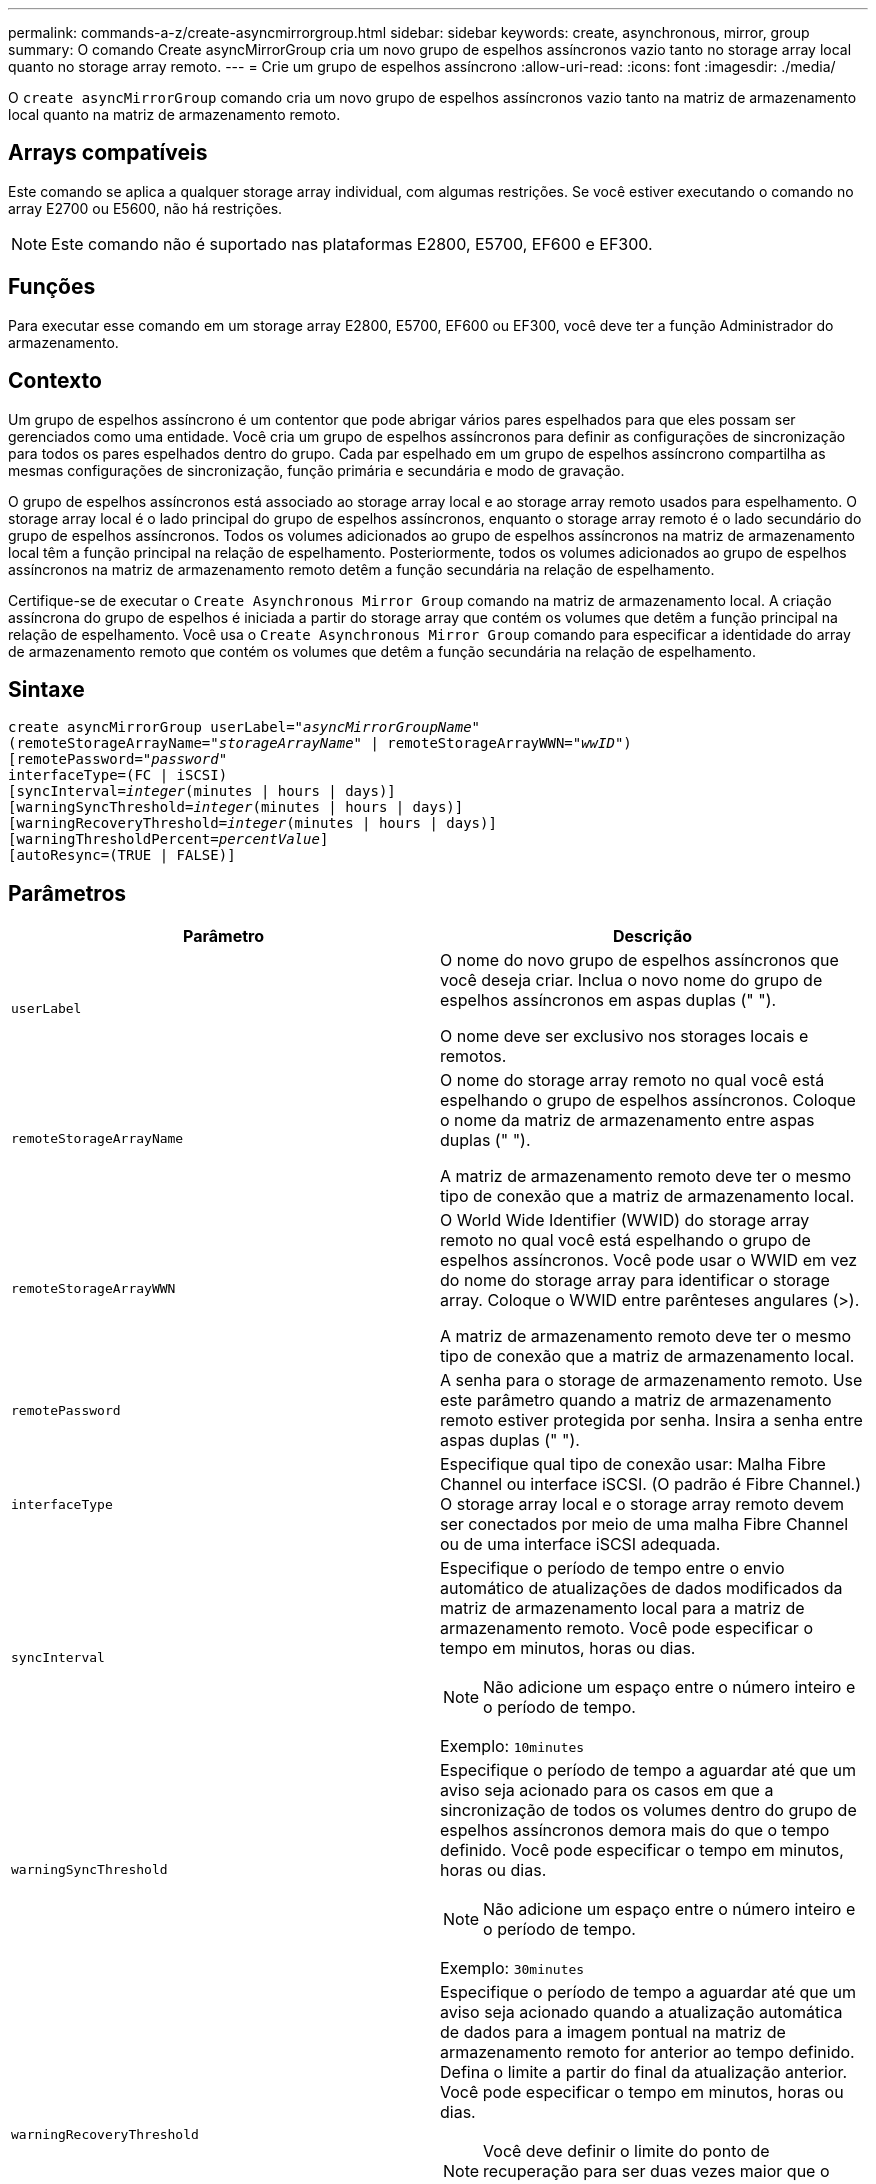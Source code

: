 ---
permalink: commands-a-z/create-asyncmirrorgroup.html 
sidebar: sidebar 
keywords: create, asynchronous, mirror, group 
summary: O comando Create asyncMirrorGroup cria um novo grupo de espelhos assíncronos vazio tanto no storage array local quanto no storage array remoto. 
---
= Crie um grupo de espelhos assíncrono
:allow-uri-read: 
:icons: font
:imagesdir: ./media/


[role="lead"]
O `create asyncMirrorGroup` comando cria um novo grupo de espelhos assíncronos vazio tanto na matriz de armazenamento local quanto na matriz de armazenamento remoto.



== Arrays compatíveis

Este comando se aplica a qualquer storage array individual, com algumas restrições. Se você estiver executando o comando no array E2700 ou E5600, não há restrições.

[NOTE]
====
Este comando não é suportado nas plataformas E2800, E5700, EF600 e EF300.

====


== Funções

Para executar esse comando em um storage array E2800, E5700, EF600 ou EF300, você deve ter a função Administrador do armazenamento.



== Contexto

Um grupo de espelhos assíncrono é um contentor que pode abrigar vários pares espelhados para que eles possam ser gerenciados como uma entidade. Você cria um grupo de espelhos assíncronos para definir as configurações de sincronização para todos os pares espelhados dentro do grupo. Cada par espelhado em um grupo de espelhos assíncrono compartilha as mesmas configurações de sincronização, função primária e secundária e modo de gravação.

O grupo de espelhos assíncronos está associado ao storage array local e ao storage array remoto usados para espelhamento. O storage array local é o lado principal do grupo de espelhos assíncronos, enquanto o storage array remoto é o lado secundário do grupo de espelhos assíncronos. Todos os volumes adicionados ao grupo de espelhos assíncronos na matriz de armazenamento local têm a função principal na relação de espelhamento. Posteriormente, todos os volumes adicionados ao grupo de espelhos assíncronos na matriz de armazenamento remoto detêm a função secundária na relação de espelhamento.

Certifique-se de executar o `Create Asynchronous Mirror Group` comando na matriz de armazenamento local. A criação assíncrona do grupo de espelhos é iniciada a partir do storage array que contém os volumes que detêm a função principal na relação de espelhamento. Você usa o `Create Asynchronous Mirror Group` comando para especificar a identidade do array de armazenamento remoto que contém os volumes que detêm a função secundária na relação de espelhamento.



== Sintaxe

[listing, subs="+macros"]
----
create asyncMirrorGroup userLabel=pass:quotes[_"asyncMirrorGroupName"_]
(remoteStorageArrayName=pass:quotes[_"storageArrayName"_] | remoteStorageArrayWWN=pass:quotes[_"wwID"_])
[remotePassword=pass:quotes[_"password"_]
interfaceType=(FC | iSCSI)
[syncInterval=pass:quotes[_integer_](minutes | hours | days)]
[warningSyncThreshold=pass:quotes[_integer_](minutes | hours | days)]
[warningRecoveryThreshold=pass:quotes[_integer_](minutes | hours | days)]
[warningThresholdPercent=pass:quotes[_percentValue_]]
[autoResync=(TRUE | FALSE)]
----


== Parâmetros

|===
| Parâmetro | Descrição 


 a| 
`userLabel`
 a| 
O nome do novo grupo de espelhos assíncronos que você deseja criar. Inclua o novo nome do grupo de espelhos assíncronos em aspas duplas (" ").

O nome deve ser exclusivo nos storages locais e remotos.



 a| 
`remoteStorageArrayName`
 a| 
O nome do storage array remoto no qual você está espelhando o grupo de espelhos assíncronos. Coloque o nome da matriz de armazenamento entre aspas duplas (" ").

A matriz de armazenamento remoto deve ter o mesmo tipo de conexão que a matriz de armazenamento local.



 a| 
`remoteStorageArrayWWN`
 a| 
O World Wide Identifier (WWID) do storage array remoto no qual você está espelhando o grupo de espelhos assíncronos. Você pode usar o WWID em vez do nome do storage array para identificar o storage array. Coloque o WWID entre parênteses angulares (>).

A matriz de armazenamento remoto deve ter o mesmo tipo de conexão que a matriz de armazenamento local.



 a| 
`remotePassword`
 a| 
A senha para o storage de armazenamento remoto. Use este parâmetro quando a matriz de armazenamento remoto estiver protegida por senha. Insira a senha entre aspas duplas (" ").



 a| 
`interfaceType`
 a| 
Especifique qual tipo de conexão usar: Malha Fibre Channel ou interface iSCSI. (O padrão é Fibre Channel.) O storage array local e o storage array remoto devem ser conectados por meio de uma malha Fibre Channel ou de uma interface iSCSI adequada.



 a| 
`syncInterval`
 a| 
Especifique o período de tempo entre o envio automático de atualizações de dados modificados da matriz de armazenamento local para a matriz de armazenamento remoto. Você pode especificar o tempo em minutos, horas ou dias.

[NOTE]
====
Não adicione um espaço entre o número inteiro e o período de tempo.

====
Exemplo: `10minutes`



 a| 
`warningSyncThreshold`
 a| 
Especifique o período de tempo a aguardar até que um aviso seja acionado para os casos em que a sincronização de todos os volumes dentro do grupo de espelhos assíncronos demora mais do que o tempo definido. Você pode especificar o tempo em minutos, horas ou dias.

[NOTE]
====
Não adicione um espaço entre o número inteiro e o período de tempo.

====
Exemplo: `30minutes`



 a| 
`warningRecoveryThreshold`
 a| 
Especifique o período de tempo a aguardar até que um aviso seja acionado quando a atualização automática de dados para a imagem pontual na matriz de armazenamento remoto for anterior ao tempo definido. Defina o limite a partir do final da atualização anterior. Você pode especificar o tempo em minutos, horas ou dias.

[NOTE]
====
Você deve definir o limite do ponto de recuperação para ser duas vezes maior que o limite do intervalo de sincronização.

====
[NOTE]
====
Não adicione um espaço entre o número inteiro e o período de tempo.

====
Exemplo: `60minutes`



 a| 
`warningThresholdPercent`
 a| 
Especifique o período de tempo para esperar até que um aviso seja acionado quando a capacidade de um volume de repositório espelhado atingir a porcentagem definida. Defina o limite por porcentagem (%) da capacidade restante.



 a| 
`autoResync`
 a| 
As configurações de ressincronização automática entre os volumes primários e os volumes secundários de um par espelhado assíncrono dentro de um grupo de espelhos assíncronos. Este parâmetro tem estes valores:

* `enabled` -- a ressincronização automática está ativada. Não é necessário fazer mais nada para ressincronizar o volume primário e o volume secundário.
* `disabled` -- a ressincronização automática está desligada. Para ressincronizar o volume primário e o volume secundário, você deve executar o `resume asyncMirrorGroup` comando.


|===


== Notas

* O recurso de espelhamento assíncrono deve ser ativado e ativado nos storages de armazenamento local e remoto que serão usados para atividades de espelhamento.
* Você pode usar qualquer combinação de carateres alfanuméricos, hífens e sublinhados para os nomes. Os nomes podem ter um máximo de 30 carateres.
* Os storage arrays locais e remotos devem ser conectados por meio de uma malha Fibre Channel ou de uma interface iSCSI.
* As senhas são armazenadas em cada matriz de armazenamento em um domínio de gerenciamento. Se uma senha não tiver sido definida anteriormente, você não precisará de uma senha. A palavra-passe pode ser qualquer combinação de carateres alfanuméricos com um máximo de 30 carateres. (Você pode definir uma senha de storage array usando o `set storageArray` comando.)
* Dependendo da configuração, há um número máximo de grupos de espelhos assíncronos que você pode criar em um storage array.
* Grupos de espelhos assíncronos são criados vazios e pares espelhados são adicionados a eles mais tarde. Somente pares espelhados podem ser adicionados a um grupo de espelhos assíncrono. Cada par espelhado está associado a exatamente um grupo de espelhos assíncrono.
* O processo de espelhamento assíncrono é iniciado em um intervalo de sincronização definido. As imagens pontuais periódicas são replicadas porque apenas os dados alterados são copiados e não o volume inteiro.




== Nível mínimo de firmware

7,84

O 11,80 adiciona suporte a array EF600 e EF300
